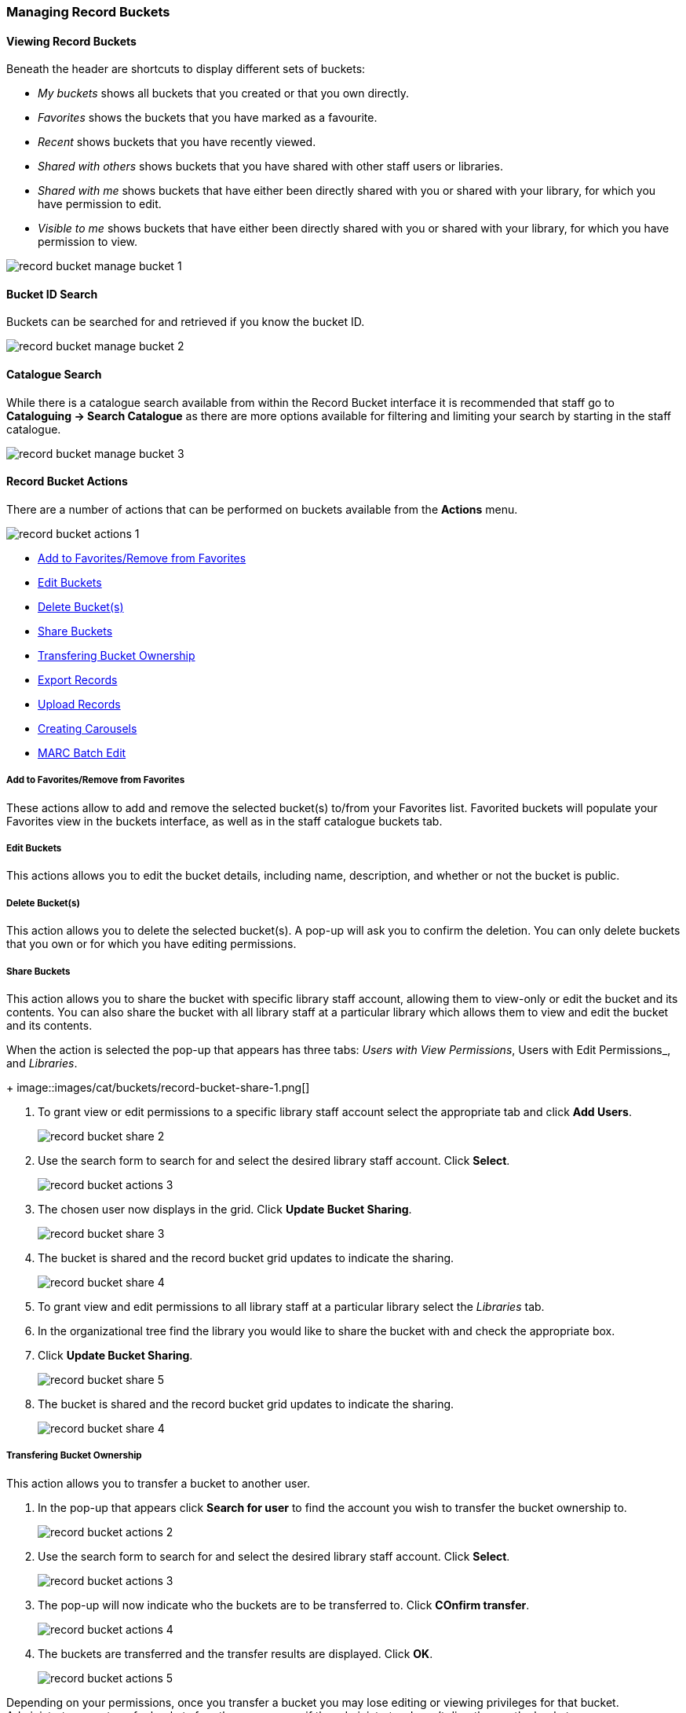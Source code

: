Managing Record Buckets
~~~~~~~~~~~~~~~~~~~~~~~

Viewing Record Buckets
^^^^^^^^^^^^^^^^^^^^^^ 

Beneath the header are shortcuts to display different sets of buckets:

* _My buckets_ shows all buckets that you created or that you own directly.
* _Favorites_ shows the buckets that you have marked as a favourite.
* _Recent_ shows buckets that you have recently viewed.
* _Shared with others_ shows buckets that you have shared with other staff users or libraries.
* _Shared with me_ shows buckets that have either been directly shared with you or shared with your 
library, for which you have permission to edit.
* _Visible to me_ shows buckets that have either been directly shared with you or 
shared with your library, for which you have permission to view.

image::images/cat/buckets/record-bucket-manage-bucket-1.png[]

Bucket ID Search
^^^^^^^^^^^^^^^^

Buckets can be searched for and retrieved if you know the bucket ID.

image::images/cat/buckets/record-bucket-manage-bucket-2.png[]

Catalogue Search 
^^^^^^^^^^^^^^^^

While there is a catalogue search available from within the Record Bucket interface it is 
recommended that staff go to *Cataloguing -> Search Catalogue* as there are more options available 
for filtering and limiting your search by starting in the staff catalogue.

image::images/cat/buckets/record-bucket-manage-bucket-3.png[]

Record Bucket Actions
^^^^^^^^^^^^^^^^^^^^^

There are a number of actions that can be performed on buckets available from the 
*Actions* menu.

image::images/cat/buckets/record-bucket-actions-1.png[]

* xref:_bucket_action_favourite[Add to Favorites/Remove from Favorites]
* xref:_bucket_action_edit[Edit Buckets]
* xref:_bucket_action_delete[Delete Bucket(s)]
* xref:_bucket_action_share[Share Buckets]
* xref:_bucket_action_transfer_owner[Transfering Bucket Ownership]
* xref:_bucket_action_export[Export Records]
* xref:_bucket_action_upload[Upload Records]
* xref:_bucket_action_carousel[Creating Carousels]
* xref:_bucket_action_marc_batch[MARC Batch Edit]

Add to Favorites/Remove from Favorites
++++++++++++++++++++++++++++++++++++++
[[_bucket_action_favourite]]


These actions allow to add and remove the selected bucket(s) to/from your Favorites list. 
Favorited buckets will populate 
your Favorites view in the buckets interface, as well as in the staff catalogue buckets tab.


Edit Buckets
++++++++++++
[[_bucket_action_edit]]

This actions allows you to edit the bucket details, including name, description, and whether or not 
the bucket is public.

Delete Bucket(s)
++++++++++++++++
[[_bucket_action_delete]]

This action allows you to delete the selected bucket(s).  A pop-up will ask you to confirm 
the deletion. You can only delete buckets that you own or for which you have editing permissions.

Share Buckets
+++++++++++++
[[_bucket_action_share]]

This action allows you to share the bucket with specific library staff account, allowing them to view-only
or edit the bucket and its contents.  You can also share the bucket with all library staff at a 
particular library which allows them to view and edit the bucket and its contents. 

When the action is selected the pop-up that appears has three tabs: _Users with View Permissions_, Users with
Edit Permissions_, and _Libraries_. 
+
image::images/cat/buckets/record-bucket-share-1.png[]

. To grant view or edit permissions to a specific library staff account select the appropriate tab and 
click *Add Users*.
+
image::images/cat/buckets/record-bucket-share-2.png[]
+
. Use the search form to search for and select the desired library staff account.  Click *Select*.
+
image::images/cat/buckets/record-bucket-actions-3.png[]
+
. The chosen user now displays in the grid. Click *Update Bucket Sharing*.
+
image::images/cat/buckets/record-bucket-share-3.png[]
+
. The bucket is shared and the record bucket grid updates to indicate the sharing.
+
image::images/cat/buckets/record-bucket-share-4.png[]

. To grant view and edit permissions to all library staff at a particular library select the 
_Libraries_ tab.
. In the organizational tree find the library you would like to share the bucket with and 
check the appropriate box.
. Click *Update Bucket Sharing*.
+
image::images/cat/buckets/record-bucket-share-5.png[]
+
. The bucket is shared and the record bucket grid updates to indicate the sharing.
+
image::images/cat/buckets/record-bucket-share-4.png[]


Transfering Bucket Ownership
++++++++++++++++++++++++++++
[[_bucket_action_transfer_owner]]

This action allows you to transfer a bucket to another user.

. In the pop-up that appears click *Search for user* to find the account you wish to transfer 
the bucket ownership to.
+
image::images/cat/buckets/record-bucket-actions-2.png[]
+
. Use the search form to search for and select the desired library staff account.  Click *Select*.
+
image::images/cat/buckets/record-bucket-actions-3.png[]
+
. The pop-up will now indicate who the buckets are to be transferred to.  Click *COnfirm transfer*.
+
image::images/cat/buckets/record-bucket-actions-4.png[]
+
. The buckets are transferred and the transfer results are displayed. Click *OK*. 
+
image::images/cat/buckets/record-bucket-actions-5.png[]

Depending on your permissions, once you transfer a bucket you may lose editing or viewing privileges 
for that bucket. Administrators can transfer buckets for other users, even if the administrator 
doesn’t directly own the bucket.

Export Records
++++++++++++++
[[_bucket_action_export]]

This action allows staff to export all of the records in the selected buckets. See 
xref:_exporting_marc_records_via_a_record_bucket[].

Upload Records
++++++++++++++
[[_bucket_action_upload]]

This action allows staff to upload or copy/paste 
bibliographic IDs to the selected bucket. See LINK TO GO HERE

Creating Carousels
++++++++++++++++++
[[_bucket_action_carousel]]

Sitka does not currently use the Carousels feature in the Evergreen public catalogue.

Libraries using LibPress can find information on using carousels in the 
https://help.libraries.coop/libpress/highlights/sitka-carousels/[Sitka Carousels] section
of the https://help.libraries.coop/libpress/[LibPress manual].



MARC Batch Edit
+++++++++++++++
[[_bucket_action_marc_batch]]

The MARC Batch Edit function is not used by Sitka and library staff cannot use it to batch edit 
MARC records. The MARC Batch Edit action will take staff to the MARC Batch Edit interface but 
permissions will prevent any batch edits. Please contact Co-op Support for assistance 
with batch editing.
